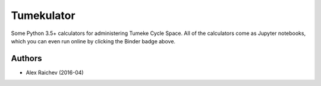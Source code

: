 Tumekulator
************

.. image:: https://mybinder.org/badge.svg
    :target: https://mybinder.org/v2/gh/araichev/tumekulator/master

Some Python 3.5+ calculators for administering Tumeke Cycle Space.
All of the calculators come as Jupyter notebooks, which you can even run online by clicking the Binder badge above.


Authors
========
- Alex Raichev (2016-04)